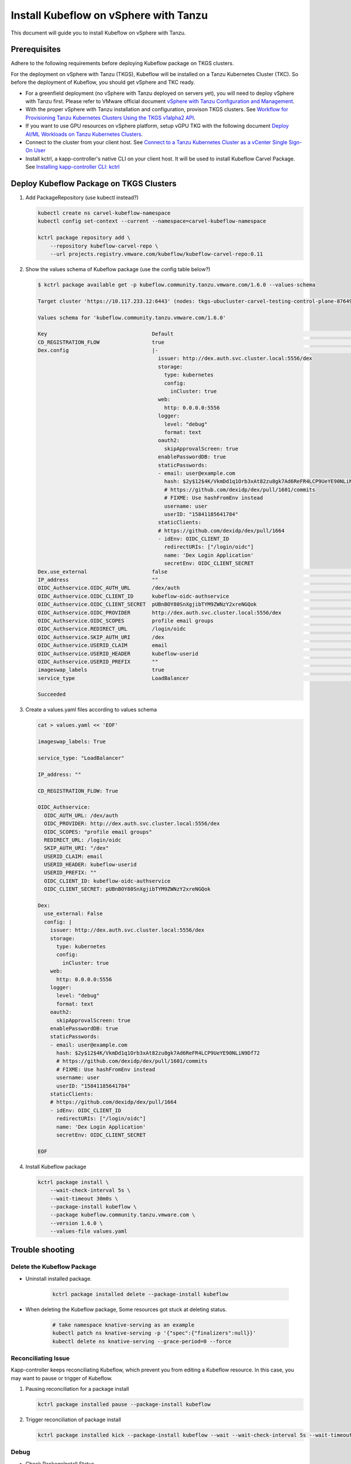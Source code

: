 ======================================
Install Kubeflow on vSphere with Tanzu
======================================

This document will guide you to install Kubeflow on vSphere with Tanzu.

Prerequisites
=============

Adhere to the following requirements before deploying Kubeflow package on TKGS clusters.

For the deployment on vSphere with Tanzu (TKGS), Kubeflow will be installed on a Tanzu Kubernetes Cluster (TKC). So before the deployment of Kubeflow, you should get vSphere and TKC ready.

- For a greenfield deployment (no vSphere with Tanzu deployed on servers yet), you will need to deploy vSphere with Tanzu first. Please refer to VMware official document `vSphere with Tanzu Configuration and Management <https://docs.vmware.com/en/VMware-vSphere/7.0/vmware-vsphere-with-tanzu/GUID-152BE7D2-E227-4DAA-B527-557B564D9718.html>`__.

- With the proper vSphere with Tanzu installation and configuration, provison TKGS clusters. See `Workflow for Provisioning Tanzu Kubernetes Clusters Using the TKGS v1alpha2 API <https://docs.vmware.com/en/VMware-vSphere/7.0/vmware-vsphere-with-tanzu/GUID-3040E41B-8A54-4D23-8796-A123E7CAE3BA.html>`__.

- If you want to use GPU resources on vSphere platform, setup vGPU TKG with the following document `Deploy AI/ML Workloads on Tanzu Kubernetes Clusters <https://docs.vmware.com/en/VMware-vSphere/7.0/vmware-vsphere-with-tanzu/GUID-2B4CAE86-BAF4-4411-ABB1-D5F2E9EF0A3D.html>`__.

- Connect to the cluster from your client host. See `Connect to a Tanzu Kubernetes Cluster as a vCenter Single Sign-On User <https://docs.vmware.com/en/VMware-vSphere/7.0/vmware-vsphere-with-tanzu/GUID-AA3CA6DC-D4EE-47C3-94D9-53D680E43B60.html>`__

- Install kctrl, a kapp-controller's native CLI on your client host. It will be used to install Kubeflow Carvel Package. See `Installing kapp-controller CLI: kctrl <https://carvel.dev/kapp-controller/docs/v0.40.0/install/#installing-kapp-controller-cli-kctrl>`__

Deploy Kubeflow Package on TKGS Clusters
========================================

1. Add PackageRepository (use kubectl instead?)

   .. code-block:: shell

      kubectl create ns carvel-kubeflow-namespace
      kubectl config set-context --current --namespace=carvel-kubeflow-namespace

      kctrl package repository add \
	  --repository kubeflow-carvel-repo \
	  --url projects.registry.vmware.com/kubeflow/kubeflow-carvel-repo:0.11

2. Show the values schema of Kubeflow package (use the config table below?)

   .. code-block:: shell

      $ kctrl package available get -p kubeflow.community.tanzu.vmware.com/1.6.0 --values-schema

      Target cluster 'https://10.117.233.12:6443' (nodes: tkgs-ubucluster-carvel-testing-control-plane-87649, 2+)

      Values schema for 'kubeflow.community.tanzu.vmware.com/1.6.0'

      Key                                  Default                                                                 Type     Description  
      CD_REGISTRATION_FLOW                 true                                                                    boolean  Turn on Registration Flow, so that Kubeflow Central Dashboard will prompt new users to create a namespace (profile)  
      Dex.config                           |-                                                                      string   Configuration file of Dex  
					     issuer: http://dex.auth.svc.cluster.local:5556/dex                               
					     storage:                                                                         
					       type: kubernetes                                                               
					       config:                                                                        
						 inCluster: true                                                              
					     web:                                                                             
					       http: 0.0.0.0:5556                                                             
					     logger:                                                                          
					       level: "debug"                                                                 
					       format: text                                                                   
					     oauth2:                                                                          
					       skipApprovalScreen: true                                                       
					     enablePasswordDB: true                                                           
					     staticPasswords:                                                                 
					     - email: user@example.com                                                        
					       hash: $2y$12$4K/VkmDd1q1Orb3xAt82zu8gk7Ad6ReFR4LCP9UeYE90NLiN9Df72             
					       # https://github.com/dexidp/dex/pull/1601/commits                              
					       # FIXME: Use hashFromEnv instead                                               
					       username: user                                                                 
					       userID: "15841185641784"                                                       
					     staticClients:                                                                   
					     # https://github.com/dexidp/dex/pull/1664                                        
					     - idEnv: OIDC_CLIENT_ID                                                          
					       redirectURIs: ["/login/oidc"]                                                  
					       name: 'Dex Login Application'                                                  
					       secretEnv: OIDC_CLIENT_SECRET                                                  
      Dex.use_external                     false                                                                   boolean  If set to True, the embedded Dex will not be created, and you will need to configure OIDC_Authservice with external IdP manually  
      IP_address                           ""                                                                      string   EXTERNAL_IP address of istio-ingressgateway, valid only if service_type is LoadBalancer  
      OIDC_Authservice.OIDC_AUTH_URL       /dex/auth                                                               string   AuthService will initiate an Authorization Code OIDC flow by hitting this URL. Normally discovered automatically through the OIDC Provider's well-known endpoint  
      OIDC_Authservice.OIDC_CLIENT_ID      kubeflow-oidc-authservice                                               string   AuthService will use this Client ID when it needs to contact your OIDC provider and initiate an OIDC flow  
      OIDC_Authservice.OIDC_CLIENT_SECRET  pUBnBOY80SnXgjibTYM9ZWNzY2xreNGQok                                      string   AuthService will use this Client Secret to authenticate itself against your OIDC provider in combination with CLIENT_ID when attempting to access your OIDC Provider's protected endpoints  
      OIDC_Authservice.OIDC_PROVIDER       http://dex.auth.svc.cluster.local:5556/dex                              string   URL to your OIDC provider. AuthService expects to find information about your OIDC provider at OIDC_PROVIDER/.well-known/openid-configuration, and will use this information to contact your OIDC provider and initiate an OIDC flow later on  
      OIDC_Authservice.OIDC_SCOPES         profile email groups                                                    string   Comma-separated list of scopes to request access to. The openid scope is always added.  
      OIDC_Authservice.REDIRECT_URL        /login/oidc                                                             string   AuthService will pass this URL to the OIDC provider when initiating an OIDC flow, so the OIDC provider knows where it needs to send the OIDC authorization code to. It defaults to AUTHSERVICE_URL_PREFIX/oidc/callback. This assumes that you have configured your API Gateway to pass all requests under a hostname to Authservice for authentication  
      OIDC_Authservice.SKIP_AUTH_URI       /dex                                                                    string   Comma-separated list of URL path-prefixes for which to bypass authentication. For example, if SKIP_AUTH_URL contains /my_app/ then requests to <url>/my_app/* are allowed without checking any credentials. Contains nothing by default  
      OIDC_Authservice.USERID_CLAIM        email                                                                   string   Claim whose value will be used as the userid (default email)  
      OIDC_Authservice.USERID_HEADER       kubeflow-userid                                                         string   Name of the header containing the user-id that will be added to the upstream request  
      OIDC_Authservice.USERID_PREFIX       ""                                                                      string   Prefix to add to the userid, which will be the value of the USERID_HEADER  
      imageswap_labels                     true                                                                    boolean  Add labels k8s.twr.io/imageswap: enabled to Kubeflow namespaces, which enable imageswap webhook to swap images.  
      service_type                         LoadBalancer                                                            string   Service type of istio-ingressgateway. Available options: "LoadBalancer" or "NodePort"  

      Succeeded

3. Create a values.yaml files according to values schema

   .. code-block:: shell

      cat > values.yaml << 'EOF'

      imageswap_labels: True

      service_type: "LoadBalancer"

      IP_address: ""

      CD_REGISTRATION_FLOW: True

      OIDC_Authservice:
	OIDC_AUTH_URL: /dex/auth
	OIDC_PROVIDER: http://dex.auth.svc.cluster.local:5556/dex
	OIDC_SCOPES: "profile email groups"
	REDIRECT_URL: /login/oidc
	SKIP_AUTH_URI: "/dex"
	USERID_CLAIM: email
	USERID_HEADER: kubeflow-userid
	USERID_PREFIX: ""
	OIDC_CLIENT_ID: kubeflow-oidc-authservice
	OIDC_CLIENT_SECRET: pUBnBOY80SnXgjibTYM9ZWNzY2xreNGQok

      Dex:
	use_external: False
	config: |
	  issuer: http://dex.auth.svc.cluster.local:5556/dex
	  storage:
	    type: kubernetes
	    config:
	      inCluster: true
	  web:
	    http: 0.0.0.0:5556
	  logger:
	    level: "debug"
	    format: text
	  oauth2:
	    skipApprovalScreen: true
	  enablePasswordDB: true
	  staticPasswords:
	  - email: user@example.com
	    hash: $2y$12$4K/VkmDd1q1Orb3xAt82zu8gk7Ad6ReFR4LCP9UeYE90NLiN9Df72
	    # https://github.com/dexidp/dex/pull/1601/commits
	    # FIXME: Use hashFromEnv instead
	    username: user
	    userID: "15841185641784"
	  staticClients:
	  # https://github.com/dexidp/dex/pull/1664
	  - idEnv: OIDC_CLIENT_ID
	    redirectURIs: ["/login/oidc"]
	    name: 'Dex Login Application'
	    secretEnv: OIDC_CLIENT_SECRET

      EOF

4. Install Kubeflow package

   .. code-block:: shell

      kctrl package install \
	  --wait-check-interval 5s \
	  --wait-timeout 30m0s \
	  --package-install kubeflow \
	  --package kubeflow.community.tanzu.vmware.com \
	  --version 1.6.0 \
	  --values-file values.yaml

Trouble shooting
================

Delete the Kubeflow Package
^^^^^^^^^^^^^^^^^^^^^^^^^^^

- Uninstall installed package.

   .. code-block:: shell

      kctrl package installed delete --package-install kubeflow

- When deleting the Kubeflow package, Some resources got stuck at deleting status.

   .. code-block:: shell

      # take namespace knative-serving as an example
      kubectl patch ns knative-serving -p '{"spec":{"finalizers":null}}'
      kubectl delete ns knative-serving --grace-period=0 --force

Reconciliating Issue
^^^^^^^^^^^^^^^^^^^^

Kapp-controller keeps reconciliating Kubeflow, which prevent you from editing a Kubeflow resource. In this case, you may want to pause or trigger of Kubeflow.


1. Pausing reconciliation for a package install

   .. code-block:: shell

      kctrl package installed pause --package-install kubeflow

2. Trigger reconciliation of package install

   .. code-block:: shell

      kctrl package installed kick --package-install kubeflow --wait --wait-check-interval 5s --wait-timeout 30m0s

Debug
^^^^^

- Check PackageInstall Status

   .. code-block:: shell

      kubectl get PackageInstall kubeflow -o yaml

- Print status of app created by package installation

   .. code-block:: shell

     kctrl package installed status --package-install kubeflow

- Update to an updated values file

   .. code-block:: shell

      kctrl package installed update --package-install kubeflow --values-file values.yaml

Configure the Kubeflow Package
^^^^^^^^^^^^^^^^^^^^^^^^^^^^^^

========= =========== ===== =======
Parameter Description Type  Default
========= =========== ===== =======
False     False       False xxx
True      False       False yyy
False     True        False zzz
True      True        True  zzz
========= =========== ===== =======

.. seealso::

    `Get started with Charmed Kubeflow <https://charmed-kubeflow.io/docs/get-started-with-charmed-kubeflow>`_
